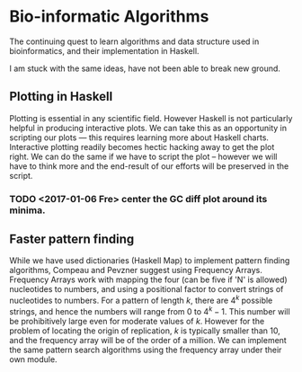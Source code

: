 * Bio-informatic Algorithms
	The continuing quest to learn algorithms and data structure used in
	bioinformatics, and their implementation in Haskell.

	I am stuck with the same ideas, have not been able to break new ground.

** Plotting in Haskell
	 Plotting is essential in any scientific field. However Haskell is not
	 particularly helpful in producing interactive plots. We can take this as an
	 opportunity in  scripting our plots --- this requires learning more about
	 Haskell charts. Interactive plotting readily becomes hectic hacking away to
	 get the plot right. We can do the same if we have to script the plot --
	 however we will have to think more and the end-result of our efforts will be
	 preserved in the script. 

*** TODO <2017-01-06 Fre> center the GC diff plot around its minima.

** Faster pattern finding
   While we have used dictionaries (Haskell Map) to implement pattern finding 
   algorithms, Compeau and Pevzner suggest using Frequency Arrays. 
   Frequency Arrays work with mapping the four (can be five if 'N' is allowed)
   nucleotides to numbers, and using a positional factor to convert strings of
   nucleotides to numbers. For a pattern of length $k$, there are $4^k$ possible
   strings, and hence the numbers will range from $0$ to $4^k - 1$. This number
   will be prohibitively large even for moderate values of $k$. However for the
   problem of locating the origin of replication, $k$ is typically smaller
   than 10, and the frequency array will be of the order of a million. We can
   implement the same pattern search algorithms using the frequency array under
   their own module.
